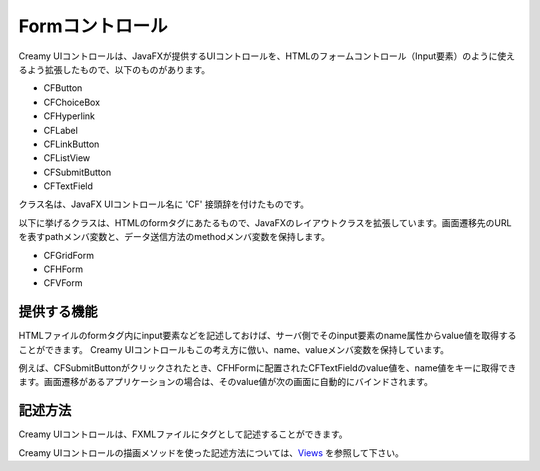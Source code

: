 =============================================
Formコントロール
=============================================
Creamy UIコントロールは、JavaFXが提供するUIコントロールを、HTMLのフォームコントロール（Input要素）のように使えるよう拡張したもので、以下のものがあります。

- CFButton
- CFChoiceBox
- CFHyperlink
- CFLabel
- CFLinkButton
- CFListView
- CFSubmitButton
- CFTextField

クラス名は、JavaFX UIコントロール名に 'CF' 接頭辞を付けたものです。

以下に挙げるクラスは、HTMLのformタグにあたるもので、JavaFXのレイアウトクラスを拡張しています。画面遷移先のURLを表すpathメンバ変数と、データ送信方法のmethodメンバ変数を保持します。

- CFGridForm
- CFHForm
- CFVForm


提供する機能
=============================================
HTMLファイルのformタグ内にinput要素などを記述しておけば、サーバ側でそのinput要素のname属性からvalue値を取得することができます。
Creamy UIコントロールもこの考え方に倣い、name、valueメンバ変数を保持しています。

例えば、CFSubmitButtonがクリックされたとき、CFHFormに配置されたCFTextFieldのvalue値を、name値をキーに取得できます。画面遷移があるアプリケーションの場合は、そのvalue値が次の画面に自動的にバインドされます。


記述方法
=============================================
Creamy UIコントロールは、FXMLファイルにタグとして記述することができます。

Creamy UIコントロールの描画メソッドを使った記述方法については、`Views <views.html>`_ を参照して下さい。

